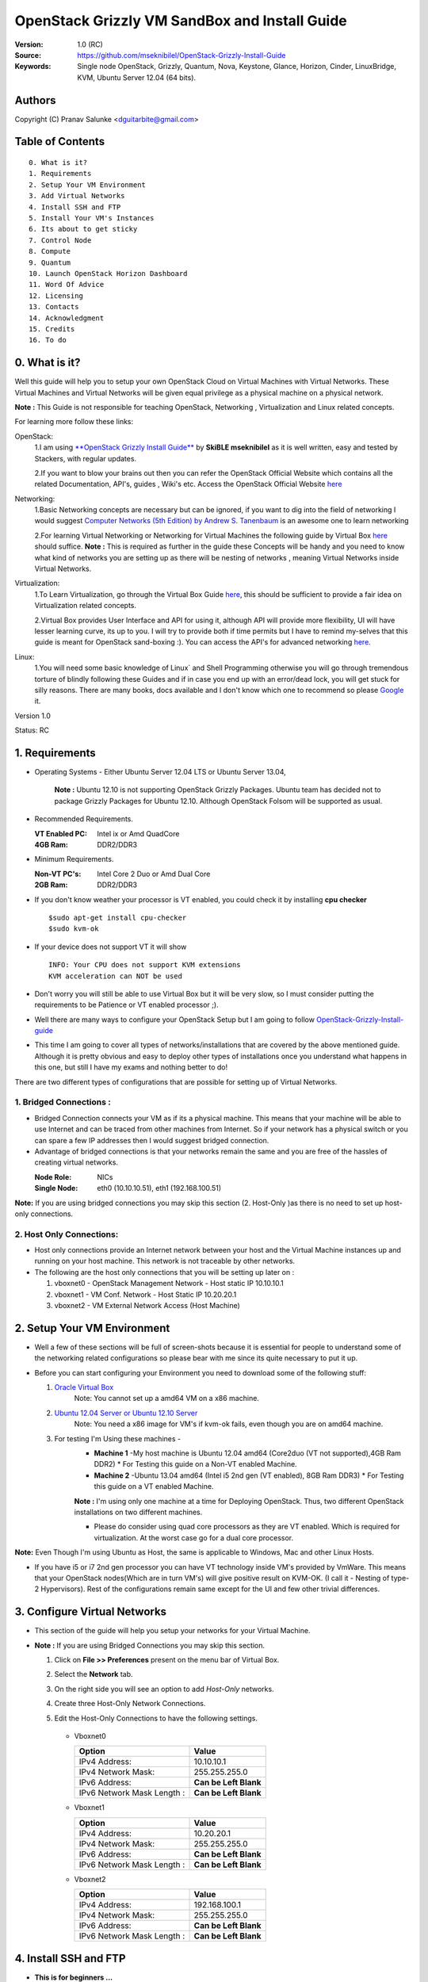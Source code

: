 ==========================================================
  OpenStack Grizzly VM SandBox and Install Guide
==========================================================

:Version: 1.0 (RC)
:Source: https://github.com/mseknibilel/OpenStack-Grizzly-Install-Guide
:Keywords: Single node OpenStack, Grizzly, Quantum, Nova, Keystone, Glance, Horizon, Cinder, LinuxBridge, KVM, Ubuntu Server 12.04 (64 bits).

Authors
==========

Copyright (C) Pranav Salunke <dguitarbite@gmail.com>


Table of Contents
=================

::

  0. What is it?
  1. Requirements
  2. Setup Your VM Environment
  3. Add Virtual Networks
  4. Install SSH and FTP
  5. Install Your VM's Instances
  6. Its about to get sticky
  7. Control Node 
  8. Compute 
  9. Quantum
  10. Launch OpenStack Horizon Dashboard
  11. Word Of Advice
  12. Licensing
  13. Contacts
  14. Acknowledgment
  15. Credits
  16. To do

0. What is it?
==============
Well this guide will help you to setup your own OpenStack Cloud on Virtual Machines with Virtual Networks. 
These Virtual Machines and Virtual Networks will be given equal privilege as a physical machine on a physical network.

**Note :** This Guide is not responsible for teaching OpenStack, Networking , Virtualization and Linux related concepts.

For learning more follow these links:

OpenStack:
  1.I am using `**OpenStack Grizzly Install Guide** <https://github.com/mseknibilel/OpenStack-Grizzly-Install-Guide/>`_ by  **SkiBLE mseknibilel** as it is well written, easy and tested by Stackers, with regular updates. 
  
  2.If you want to blow your brains out then you can refer the OpenStack Official Website which contains all the related Documentation, API's, guides , Wiki's etc. Access the OpenStack Official Website `here <http://www.openstack.org/>`_


Networking:
  1.Basic Networking concepts are necessary but can be ignored, if you want to dig into the field of networking I would suggest `Computer Networks (5th Edition) by Andrew S. Tanenbaum <http://www.amazon.com/Computer-Networks-5th-Andrew-Tanenbaum/dp/0132126958>`_  is an awesome one to learn networking 
  
  2.For learning Virtual Networking or Networking for Virtual Machines the following guide by Virtual Box `here <http://www.virtualbox.org/manual/ch06.html>`_  should suffice.
  **Note :** This is required as further in the guide these Concepts will be handy and you need to know what kind of networks you are setting up as there will be nesting of networks , meaning Virtual Networks inside Virtual Networks.

Virtualization:
  1.To Learn Virtualization, go through the Virtual Box Guide `here <http://www.virtualbox.org/manual/UserManual.html>`_, this should be sufficient to provide a fair idea on Virtualization related concepts.
  
  2.Virtual Box provides User Interface and API for using it, although API will provide more flexibility, UI will have lesser learning curve, its up to you. I will try to provide both if time permits but I have to remind my-selves that this guide is meant for OpenStack sand-boxing :).
  You can access the API's for advanced networking `here <https://www.virtualbox.org/wiki/Advanced_Networking_Linux>`_.

Linux:
  1.You will need some basic knowledge of Linux` and Shell Programming otherwise you will go through tremendous torture of blindly following these Guides and if in case you end up with an error/dead lock, you will get stuck for silly reasons. There are many books, docs available and I don't know which one to recommend so please `Google <https://www.google.com/>`_ it.


Version 1.0

Status: RC


1. Requirements
=============

* Operating Systems - Either Ubuntu Server 12.04 LTS or Ubuntu Server 13.04,
  
    **Note :** Ubuntu 12.10 is not supporting OpenStack Grizzly Packages. Ubuntu team has decided not to package Grizzly Packages for Ubuntu 12.10. Although OpenStack Folsom will be supported as usual.

* Recommended Requirements.
  

  :VT Enabled PC: Intel ix or Amd QuadCore
  :4GB Ram: DDR2/DDR3

* Minimum Requirements.
  
  
  :Non-VT PC's: Intel Core 2 Duo or Amd Dual Core
  :2GB Ram: DDR2/DDR3

* If you don't know weather your processor is VT enabled, you could check it by installing **cpu checker**
  ::
    $sudo apt-get install cpu-checker
    $sudo kvm-ok
  
* If your device does not support VT it will show
  ::
    INFO: Your CPU does not support KVM extensions
    KVM acceleration can NOT be used
          
* Don't worry you will still be able to use Virtual Box but it will be very slow, so I must consider putting the requirements to be Patience or VT enabled processor ;).

* Well there are many ways to configure your OpenStack Setup but I am going to follow `OpenStack-Grizzly-Install-guide <https://github.com/mseknibilel/OpenStack-Grizzly-Install-Guide/blob/OVS_SingleNode/OpenStack_Grizzly_Install_Guide.rst>`_

* This time I am going to cover all types of networks/installations that are covered by the above mentioned guide. Although it is pretty obvious and easy to deploy other types of installations once you understand what happens in this one, but still I have my exams and nothing better to do!


There are two different types of configurations that are possible for setting up of Virtual Networks.

**1. Bridged Connections :** 
------------
* Bridged Connection connects your VM as if its a physical machine. This means that your machine will be able to use Internet and can be traced from other machines from Internet. So if your network has a physical switch or you can spare a few IP addresses then I would suggest bridged connection.

* Advantage of bridged connections is that your networks remain the same and you are free of the hassles of creating virtual networks.


  :Node Role: NICs
  :Single Node: eth0 (10.10.10.51), eth1 (192.168.100.51)

**Note:** If you are using bridged connections you may skip this section (2. Host-Only )as there is no need to set up host-only connections.

**2. Host Only Connections:** 
------------
* Host only connections provide an Internet network between your host and the Virtual Machine instances up and running on your host machine. This network is not traceable by other networks.

* The following are the host only connections that you will be setting up later on :

  1. vboxnet0 - OpenStack Management Network - Host static IP 10.10.10.1 
  2. vboxnet1 - VM Conf. Network - Host Static IP 10.20.20.1
  3. vboxnet2 - VM External Network Access (Host Machine)


2. Setup Your VM Environment
==============

* Well a few of these sections will be full of screen-shots because it is essential for people to understand some of the networking related configurations so please bear with me since its quite necessary to put it up.

* Before you can start configuring your Environment you need to download some of the following stuff:

  1. `Oracle Virtual Box <https://www.virtualbox.org/wiki/Downloads>`_
        Note: You cannot set up a amd64 VM on a x86 machine. 
        
  2. `Ubuntu 12.04 Server or Ubuntu 12.10 Server <http://www.ubuntu.com/download/server>`_
        Note: You need a x86 image for VM's if kvm-ok fails, even though you are on amd64 machine.

  3. For testing I'm Using these machines - 
        * **Machine 1** -My host machine is Ubuntu 12.04 amd64 (Core2duo (VT not supported),4GB Ram DDR2)
          * For Testing this guide on a Non-VT enabled Machine.
        * **Machine 2** -Ubuntu 13.04 amd64 (Intel i5 2nd gen (VT enabled), 8GB Ram DDR3)
          * For Testing this guide on a VT enabled Machine.
        **Note :** I'm using only one machine at a time for Deploying OpenStack. Thus, two different OpenStack installations on two different machines.

        * Please do consider using quad core processors as they are VT enabled. Which is required for virtualization.
          At the worst case go for a dual core processor.

**Note:** Even Though I'm using Ubuntu as Host, the same is applicable to Windows, Mac and other Linux Hosts. 

* If you have i5 or i7 2nd gen processor you can have VT technology inside VM's provided by VmWare. This means that your OpenStack nodes(Which are in turn VM's) will give positive result on KVM-OK. (I call it - Nesting of type-2 Hypervisors). Rest of the configurations remain same except for the UI and few other trivial differences.

3. Configure Virtual Networks 
==============

* This section of the guide will help you setup your networks for your Virtual Machine.

* **Note :** If you are using Bridged Connections you may skip this section.

  1. Click on **File >> Preferences** present on the menu bar of Virtual Box.
  2. Select the **Network** tab.
  3. On the right side you will see an option to add *Host-Only* networks.
      .. image:: https://raw.github.com/dguitarbite/OpenStack-Grizzly-VM-SandBox-Guide/master/Images/ScreenShots/1.%20Virtual%20Network/Create%20Host%20Only%20Network.png
  4. Create three Host-Only Network Connections.
  5. Edit the Host-Only Connections to have the following settings.
      
    * Vboxnet0

      +----------------------------+-----------------------+
      | Option                     |  Value                |
      +============================+=======================+
      | IPv4 Address:              | 10.10.10.1            |
      +----------------------------+-----------------------+
      | IPv4 Network Mask:         | 255.255.255.0         |
      +----------------------------+-----------------------+
      | IPv6 Address:              | **Can be Left Blank** |
      +----------------------------+-----------------------+
      | IPv6 Network Mask Length : | **Can be Left Blank** |
      +----------------------------+-----------------------+

      .. image:: https://raw.github.com/dguitarbite/OpenStack-Grizzly-VM-SandBox-Guide/master/Images/ScreenShots/1.%20Virtual%20Network/Configure%20Vboxnet0.png
      
    * Vboxnet1

      +----------------------------+-----------------------+
      | Option                     |  Value                |
      +============================+=======================+
      | IPv4 Address:              | 10.20.20.1            |
      +----------------------------+-----------------------+
      | IPv4 Network Mask:         | 255.255.255.0         |
      +----------------------------+-----------------------+
      | IPv6 Address:              | **Can be Left Blank** |
      +----------------------------+-----------------------+
      | IPv6 Network Mask Length : | **Can be Left Blank** |
      +----------------------------+-----------------------+

      .. image:: https://raw.github.com/dguitarbite/OpenStack-Grizzly-VM-SandBox-Guide/master/Images/ScreenShots/1.%20Virtual%20Network/Configure%20Vboxnet1.png
            
    * Vboxnet2

      +----------------------------+-----------------------+
      | Option                     |  Value                |
      +============================+=======================+
      | IPv4 Address:              | 192.168.100.1         |
      +----------------------------+-----------------------+
      | IPv4 Network Mask:         | 255.255.255.0         |
      +----------------------------+-----------------------+
      | IPv6 Address:              | **Can be Left Blank** |
      +----------------------------+-----------------------+
      | IPv6 Network Mask Length : | **Can be Left Blank** |
      +----------------------------+-----------------------+

      .. image:: https://raw.github.com/dguitarbite/OpenStack-Grizzly-VM-SandBox-Guide/master/Images/ScreenShots/1.%20Virtual%20Network/Configure%20Vboxnet2.png
      

4. Install SSH and FTP
==============

* **This is for beginners ...**

* You may benifit by installing SSH and FTP so that you could use your remote shell to login into the machine and use your terminal which is more convenient that using the Virtual Machines tty through the Virtual Box's  UI. You get a few added comforts like copy - paste commands into the remote terminal which is not possible directly on VM.

* FTP is for transferring files to and fro ... you can also use SFTP or install FTPD on both HOST and VM's.

* Installation of SSH and FTP with its configuration is out of scope of this GUIDE and I may put it up but it depends upon my free time. If someone wants to contribute to this - please do so. 

**Note:** Please set up the Networks from inside the VM before trying to SSH and FTP into the machines. I would suggest setting it up at once just after the installation of the Server on VM's is over.


5. Install Your VM's Instances
==============

* During Installation of The Operating Systems you will be asked for Custom Software to Install , if you are confused or not sure about this, just skip this step by pressing **Enter Key** without selecting any of the given Options.

**Warning -** Please do not install any of the other packages except for which are mentioned below unless you know what you are doing. There is a good chance that you may end up getting unwanted errors, package conflicts ... due to the same.


1. Control Node: Install **SSH server** when asked for **Custom Software to Install**. Rest of the packages are not required and may come in the way of OpenStack packages - like DNS servers etc. (not necessary). Unless you know what you are doing.

   Configure the networks 
  
    * Host-Only
    
    +----------------+------------------------+-----------+
    |Network Adapter | Host-Only Adapter Name |IP Address |
    +================+========================+===========+
    |eth0            | Vboxnet0               |10.10.10.51|
    +----------------+------------------------+-----------+
    | eth1           | Vboxnet2               |10.20.20.51|
    +----------------+------------------------+-----------+
    | eth2           | NAT                    |DHCP       |
    +----------------+------------------------+-----------+

    1. Adapter 0 (Vboxnet0)
    
      .. image:: https://raw.github.com/dguitarbite/OpenStack-Grizzly-VM-SandBox-Guide/master/Images/ScreenShots/2.%20Setup%20VM/Multi%20Node/Control%20Node/Host%20Only/CN%20Network1.png
    
    2. Adapter 1 (Vboxnet2)
    
      .. image:: https://raw.github.com/dguitarbite/OpenStack-Grizzly-VM-SandBox-Guide/master/Images/ScreenShots/2.%20Setup%20VM/Multi%20Node/Control%20Node/Host%20Only/CN%20Network2.png
    
    3. Adapter 2 (NAT)
    
      .. image:: https://raw.github.com/dguitarbite/OpenStack-Grizzly-VM-SandBox-Guide/master/Images/ScreenShots/2.%20Setup%20VM/Multi%20Node/Control%20Node/Host%20Only/CN%20Network3.png

   * Bridged
   
   +-----------------+-----------------+
   | Network Adapter | IP Address      |
   +=================+=================+
   | eth0            |  10.10.10.51    |
   +-----------------+-----------------+
   | eth1            |  192.168.100.51 |
   +-----------------+-----------------+
    
    1. Adapter 0
    
      .. image:: https://raw.github.com/dguitarbite/OpenStack-Grizzly-VM-SandBox-Guide/master/Images/ScreenShots/2.%20Setup%20VM/Multi%20Node/Control%20Node/Bridged/CN%20Network1.png
    
    2. Adapter 1
    
      .. image:: https://raw.github.com/dguitarbite/OpenStack-Grizzly-VM-SandBox-Guide/master/Images/ScreenShots/2.%20Setup%20VM/Multi%20Node/Control%20Node/Bridged/CN%20Network2.png


2. Network Node: Same as Control Node.

   Configure the networks 
  
    * Host-Only
    
    +----------------+------------------------+---------------+
    |Network Adapter | Host-Only Adapter Name |IP Address     |
    +================+========================+===============+
    |eth0            | Vboxnet0               |10.10.10.52    |
    +----------------+------------------------+---------------+
    |eth1            | Vboxnet1               |10.20.20.52    |
    +----------------+------------------------+---------------+
    |eth2            | Vboxnet2               |192.168.100.51 |
    +----------------+------------------------+---------------+ 
    |eth3            | NAT                    |DHCP           |
    +----------------+------------------------+---------------+

    1. Adapter 0 (Vboxnet0)
    
      .. image:: https://raw.github.com/dguitarbite/OpenStack-Grizzly-VM-SandBox-Guide/master/Images/ScreenShots/2.%20Setup%20VM/Multi%20Node/Network%20Node/Host%20Only/NN%20Network%201.png
    
    2. Adapter 1 (Vboxnet1)
    
      .. image:: https://raw.github.com/dguitarbite/OpenStack-Grizzly-VM-SandBox-Guide/master/Images/ScreenShots/2.%20Setup%20VM/Multi%20Node/Network%20Node/Host%20Only/NN%20Network2.png
    
    3. Adapter 2 (Vboxnet2)
    
      .. image:: https://raw.github.com/dguitarbite/OpenStack-Grizzly-VM-SandBox-Guide/master/Images/ScreenShots/2.%20Setup%20VM/Multi%20Node/Network%20Node/Host%20Only/NN%20Network3.png
    
    4. Adapter 3 (NAT)
    
      ..image:: https://raw.github.com/dguitarbite/OpenStack-Grizzly-VM-SandBox-Guide/master/Images/ScreenShots/2.%20Setup%20VM/Multi%20Node/Network%20Node/Host%20Only/NN%20Network4.png
      
      
    * Bridged
    
    +-----------------+-----------------+
    |Network Adapter  | IP Address      |
    +=================+=================+
    |eth0             |  10.10.10.52    |
    +-----------------+-----------------+
    |eth1             |  10.20.20.52    |
    +-----------------+-----------------+
    |eth2             |  192.168.100.52 |
    +-----------------+-----------------+
    
    1. Adapter 0
    
      .. image:: https://raw.github.com/dguitarbite/OpenStack-Grizzly-VM-SandBox-Guide/master/Images/ScreenShots/2.%20Setup%20VM/Multi%20Node/Network%20Node/Bridged/NN%20Briged1.png
    
    2. Adapter 1
    
      .. image:: https://raw.github.com/dguitarbite/OpenStack-Grizzly-VM-SandBox-Guide/master/Images/ScreenShots/2.%20Setup%20VM/Multi%20Node/Network%20Node/Bridged/NN%20Bridged2.png

    3. Adapter 2
    
      .. image:: https://raw.github.com/dguitarbite/OpenStack-Grizzly-VM-SandBox-Guide/master/Images/ScreenShots/2.%20Setup%20VM/Multi%20Node/Network%20Node/Bridged/NN%20Bridged3.png

3. Compute Node: Same as Control Node.

   Configure the networks 
  
    * Host-Only
    
    +----------------+------------------------+---------------+
    |Network Adapter | Host-Only Adapter Name |IP Address     |
    +================+========================+===============+
    |eth0            | Vboxnet0               |10.10.10.53    |
    +----------------+------------------------+---------------+
    |eth1            | Vboxnet1               |10.20.20.53    |
    +----------------+------------------------+---------------+
    |eth2            | NAT                    |DHCP           |
    +----------------+------------------------+---------------+

    1. Adapter 0 (Vboxnet0)
    
      .. image:: https://raw.github.com/dguitarbite/OpenStack-Grizzly-VM-SandBox-Guide/master/Images/ScreenShots/2.%20Setup%20VM/Multi%20Node/Compute%20Node/Host%20Only/CN%20Network1.png
    
    2. Adapter 1 (Vboxnet1)
    
      .. image:: https://raw.github.com/dguitarbite/OpenStack-Grizzly-VM-SandBox-Guide/master/Images/ScreenShots/2.%20Setup%20VM/Multi%20Node/Compute%20Node/Host%20Only/CN%20Network2.png
    
    3. Adapter 2 (NAT)
    
      .. image:: https://raw.github.com/dguitarbite/OpenStack-Grizzly-VM-SandBox-Guide/master/Images/ScreenShots/2.%20Setup%20VM/Multi%20Node/Compute%20Node/Host%20Only/CN%20Network3.png

   * Bridged
    
    +-----------------+-----------------+
    |Network Adapter  | IP Address      |
    +=================+=================+
    |eth0             |  10.10.10.51    |
    +-----------------+-----------------+ 
    |eth1             |  10.20.20.53    |
    +-----------------+-----------------+ 
    
    1. Adapter 0
    
      .. image:: https://raw.github.com/dguitarbite/OpenStack-Grizzly-VM-SandBox-Guide/master/Images/ScreenShots/2.%20Setup%20VM/Multi%20Node/Compute%20Node/Bridged/CN%20Network1.png
    
    2. Adapter 1
    
      .. image:: https://raw.github.com/dguitarbite/OpenStack-Grizzly-VM-SandBox-Guide/master/Images/ScreenShots/2.%20Setup%20VM/Multi%20Node/Compute%20Node/Bridged/CN%20Network2.png


* Well there are a few warnings that I must give you out of experience due to stupid habits that normal Users like me have -
    1. Sometimes shutting down your Virtual Machine may lead to malfunctioning of OpenStack Services. Try not to direct shutdown your VMs. Saving your VM's State can save some time.
    2. If you are using bridged connection over a different physical router and have a separate Internet connection/network ... then you can put up additional network interface NAT connections on your VM's for giving them Internet Access.
    3. In case your VM's dont get internet
    ::
        // Use ping command to see whether Internet is on.
        $ping www.google.com
        // If its not connected restart networking service-
        $sudo service networking restart
        // Now Ping again
        $ping www.google.com
* This should reconnect your network about 99% of the times. If you are really unlucky you must be having some other problems or your Internet connection itself is not functioning... well try to avoid immature decisions. Believe me you don't want to mess up your existing setup.

**Note :** There are known bugs with the `ping` under NAT. Although the latest versions of Virtual Box have better performance, sometimes ping may not work even if your Network is connected to internet.

**If you have Reached till here, I would suggest a coffee break because now the Virtual Machines installation is nearly over and OpenStack's installation part is going to start**
-------------

7. Control Node
==============

7.1. Preparing Ubuntu 13.04/12.04
------------

**Note :** Please Skip this (7.1) for Ubuntu 13.04. Ubuntu 12.10 dosent support Grizzly.

* After you install Ubuntu 12.04 Server 64bits, Go in sudo mode and don't leave it until the end of this guide::

   sudo su

* Add Grizzly repositories::

   apt-get install ubuntu-cloud-keyring python-software-properties software-properties-common python-keyring
   echo deb http://ubuntu-cloud.archive.canonical.com/ubuntu precise-updates/grizzly main >> /etc/apt/sources.list.d/grizzly.list

* Update your system::

   apt-get update
   apt-get upgrade
   apt-get dist-upgrade


7.2.Networking
------------

Configure your network by editing :: /etc/network/interfaces file

* Only one NIC on the controller node need Internet access::
  
    # NAT should be preconfigured otherwise can copy the following ...
    # Important -- NAT (eth2) is not required for Bridged Connection.
    # This file describes the network interfaces available on your system
    # and how to activate them. For more information, see interfaces(5).

    # The loopback network interface - for Host-Only
    auto lo
    iface lo inet loopback
    
    # The primary network interface - Virtual Box NAT connection
    auto eth2
    iface eth2 inet dhcp
    
    # Virtual Box vboxnet0 - OpenStack Management Network
    auto eth0
    iface eth0 inet static
    address 10.10.10.51
    netmask 255.255.255.0
    gateway 10.10.10.1
  
    # Virtual Box vboxnet2 - for exposing OpenStack API over external network
    auto eth1
    iface eth1 inet static
    address 192.168.100.51
    netmask 255.255.255.0
    gateway 192.168.100.1



For the completing Control Node Installation Follow `OpenStack-Grizzly-Install-guide <https://github.com/mseknibilel/OpenStack-Grizzly-Install-Guide/blob/OVS_MultiNode/OpenStack_Grizzly_Install_Guide.rst#23-mysql--rabbitmq>`_
After finishing Control Node, please come back to setting up Network Node.

8. Network Node
==============

8.1. Preparing Ubuntu 13.04/12.0re4
------------

**Note :** Please Skip this (8.1) for Ubuntu 13.04. Ubuntu 12.10 dosent support Grizzly.

* After you install Ubuntu 12.04 Server 64bits, Go in sudo mode and don't leave it until the end of this guide::

   sudo su

* Add Grizzly repositories::

   apt-get install ubuntu-cloud-keyring python-software-properties software-properties-common python-keyring
   echo deb http://ubuntu-cloud.archive.canonical.com/ubuntu precise-updates/grizzly main >> /etc/apt/sources.list.d/grizzly.list

* Update your system::

   apt-get update
   apt-get upgrade
   apt-get dist-upgrade


8.2.Networking
------------

Configure your network by editing :: /etc/network/interfaces file

* Only one NIC on the controller node need Internet access::
  
    # NAT should be preconfigured otherwise can copy the following ...
    # Important -- NAT (eth2) is not required for Bridged Connection.
    # This file describes the network interfaces available on your system
    # and how to activate them. For more information, see interfaces(5).

    # The loopback network interface
    auto lo
    iface lo inet loopback
    
    # The primary network interface - Virtual Box NAT connection - for Host-Only
    auto eth3
    iface eth2 inet dhcp
    
    # Virtual Box vboxnet0 - OpenStack Management Network
    auto eth0
    iface eth0 inet static
    address 10.10.10.52
    netmask 255.255.255.0
    gateway 10.10.10.1
    
    # Virtual Box vboxnet1 - for VM Internal Communication
    auto eth1
    iface eth1 inet static
    address 10.20.20.52
    netmask 255.255.255.0
    gateway 10.20.20.1
  
    # Virtual Box vboxnet2 - for exposing OpenStack API over external network
    auto eth2
    iface eth1 inet static
    address 192.168.100.52
    netmask 255.255.255.0
    gateway 192.168.100.1



For the remaining Installation of Network Node Follow `OpenStack-Grizzly-Install-guide <https://github.com/mseknibilel/OpenStack-Grizzly-Install-Guide/blob/OVS_MultiNode/OpenStack_Grizzly_Install_Guide.rst#23-mysql--rabbitmq>`_
After finishing Control Node, please come back to setting up Compute Node.

9. Compute Node
==============

9.1. Preparing Ubuntu 13.04/12.04
------------

**Note :** Please Skip this (9.1) for Ubuntu 13.04. Ubuntu 12.10 dosent support Grizzly.

* After you install Ubuntu 12.04 Server 64bits, Go in sudo mode and don't leave it until the end of this guide::

   sudo su

* Add Grizzly repositories::

   apt-get install ubuntu-cloud-keyring python-software-properties software-properties-common python-keyring
   echo deb http://ubuntu-cloud.archive.canonical.com/ubuntu precise-updates/grizzly main >> /etc/apt/sources.list.d/grizzly.list

* Update your system::

   apt-get update
   apt-get upgrade
   apt-get dist-upgrade


9.2.Networking
------------

Configure your network by editing :: /etc/network/interfaces file

* Only one NIC on the controller node need Internet access::
  
    # NAT should be preconfigured otherwise can copy the following ...
    # Important -- NAT (eth2) is not required for Bridged Connection.
    # This file describes the network interfaces available on your system
    # and how to activate them. For more information, see interfaces(5).

    # The loopback network interface
    auto lo
    iface lo inet loopback
    
    # The primary network interface - Virtual Box NAT connection - for Host-Only
    auto eth2
    iface eth2 inet dhcp
    
    # Virtual Box vboxnet0 - OpenStack Management Network
    auto eth0
    iface eth0 inet static
    address 10.10.10.53
    netmask 255.255.255.0
    gateway 10.10.10.1
  
    # Virtual Box vboxnet1 - VM Internal Communication Network
    auto eth1
    iface eth1 inet static
    address 10.20.20.53
    netmask 255.255.255.0
    gateway 10.20.20.1

For the remaining Installation of Compute Node Follow `OpenStack-Grizzly-Install-guide <https://github.com/mseknibilel/OpenStack-Grizzly-Install-Guide/blob/OVS_MultiNode/OpenStack_Grizzly_Install_Guide.rst#23-mysql--rabbitmq>`_
After finishing Control Node, please come back to setting up your Hypervisor (KVM).

9.3 KVM
------------------

* your hardware does not support virtualization because it is a virtual machine it-selves ::

   apt-get install cpu-checker
   kvm-ok

* If you are using VMWare then you may get a good response. install 

* Edit /etc/nova/nova-compute.conf file again and change 'kvm' to 'qemu' leave the rest as it is::
   
   [DEFAULT]
   libvirt_type=qemu
   
* Now if you try to launch virtual machine instances they will work. 

**Note :** This is for Sand Boxing purposes only. Ideal for learning and testing, checking out OpenStack. If you want proper working you must have physical machines working.

10. Launch OpenStack Horizon Dashboard
==============
Open browser on your Host Machine and paste the following link http://192.168.100.51/horizon and you should see login page.


.. image:: https://raw.github.com/dguitarbite/OpenStack-Grizzly-VM-SandBox-Guide/master/Images/ScreenShots/3.Horizon%20Dashboard/Horizon1.png

.. image:: https://raw.github.com/dguitarbite/OpenStack-Grizzly-VM-SandBox-Guide/master/Images/ScreenShots/3.Horizon%20Dashboard/Horizon%202.png

.. image:: https://raw.github.com/dguitarbite/OpenStack-Grizzly-VM-SandBox-Guide/master/Images/ScreenShots/3.Horizon%20Dashboard/Horizon3.png


11. Word Of Advice.
==============

* On any condition do not restart - shutdown your VM's directly(Power Off Option), just Save the machine state if you dont have the time or paitence to shut down the nodes properly.
* Try not to modify virtual machines LAN card's mac address, it will require you to modify your network interfaces page.


12. Licensing
============

OpenStack Grizzly VM Sand Box Guide by Pranav Salunke is licensed under a Creative Commons Attribution 3.0 Unported License.

.. image:: http://i.imgur.com/4XWrp.png
To view a copy of this license, visit [ http://creativecommons.org/licenses/by/3.0/deed.en_US ].

13. Contacts
===========

Pranav Salunke: dguitarbite@gmail.com
Bilel Msekni: bilel.msekni@telecom-sudparis.eu

14. Acknowledgment
=================

This work has been supported by:

* `Aptira <http://www.aptira.com>`_
  
  .. image:: http://aptira.com/images/logo.jpg
    

15. Credits
=================

This work has been based on:

* Bilel Msekni's Grizzly install gudie [https://github.com/mseknibilel/OpenStack-Grizzly-Install-Guide]
* Bilel Msekni's Folsom install gudie [https://github.com/mseknibilel/OpenStack-Folsom-Install-guide/blob/master/OpenStack_Folsom_Install_Guide_WebVersion.rst]
* Emilien Macchi's Folsom guide [https://github.com/EmilienM/openstack-folsom-guide]
* OpenStack Documentation [http://docs.openstack.org/]
* OpenStack Quantum Install [http://docs.openstack.org/trunk/openstack-network/admin/content/ch_install.html]

16. To do
=======

This guide is just a startup. Your suggestions are always welcomed.

There are other ways of configuring your VM's. You can also use Physical Servers with Virtual Servers. Contact me for more details.
